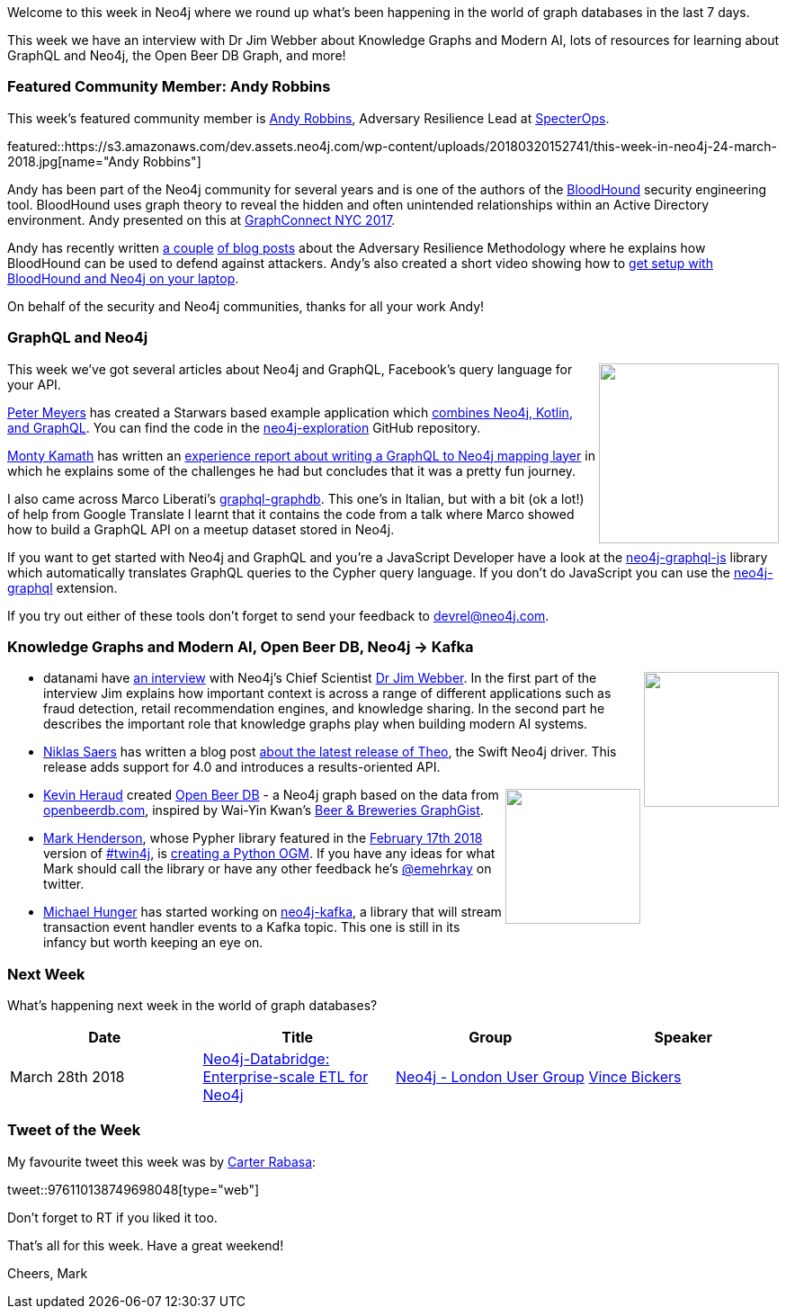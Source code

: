 ﻿:linkattrs:
:type: "web"


////
[Keywords/Tags:]
<insert-tags-here>




[Meta Description:]
Discover what's new in the Neo4j community for the week of 24 March 2018, including projects around <insert-topics-here>


[Primary Image File Name:]
this-week-neo4j-3-june-2017.jpg


[Primary Image Alt Text:]
Explore everything that's happening in the Neo4j community for the week of 3 June 2017


[Headline:]
This Week in Neo4j – 3 June 2017


[Body copy:]
////


Welcome to this week in Neo4j where we round up what's been happening in the world of graph databases in the last 7 days. 


This week we have an interview with Dr Jim Webber about Knowledge Graphs and Modern AI, lots of resources for learning about GraphQL and Neo4j, the Open Beer DB Graph, and more!


[[featured-community-member]]
=== Featured Community Member: Andy Robbins


This week’s featured community member is https://twitter.com/_wald0[Andy Robbins^], Adversary Resilience Lead at https://specterops.io/[SpecterOps^]. 


featured::https://s3.amazonaws.com/dev.assets.neo4j.com/wp-content/uploads/20180320152741/this-week-in-neo4j-24-march-2018.jpg[name="Andy Robbins"]


Andy has been part of the Neo4j community for several years and is one of the authors of the https://github.com/BloodHoundAD/BloodHound[BloodHound^] security engineering tool. BloodHound uses graph theory to reveal the hidden and often unintended relationships within an Active Directory environment. Andy presented on this at https://www.youtube.com/watch?v=cT4xEhssz0U[GraphConnect NYC 2017^].

Andy has recently written https://posts.specterops.io/introducing-the-adversary-resilience-methodology-part-one-e38e06ffd604[a couple^] https://posts.specterops.io/introducing-the-adversary-resilience-methodology-part-two-279a1ed7863d[of blog posts^] about the Adversary Resilience Methodology where he explains how BloodHound can be used to defend against attackers. Andy's also created a short video showing how to https://www.youtube.com/watch?v=o22EMEUbrNkjj[get setup with BloodHound and Neo4j on your laptop^].


On behalf of the security and Neo4j communities, thanks for all your work Andy!


[[graphql]]
=== GraphQL and Neo4j


++++
<div style="float:right; padding: 2px        ">
<img src="https://s3.amazonaws.com/dev.assets.neo4j.com/wp-content/uploads/20180316032200/download-4.png" width="200px" />
</div>
++++


This week we've got several articles about Neo4j and GraphQL, Facebook's query language for your API.


https://github.com/pm-dev[Peter Meyers^] has created a Starwars based example application which http://excusethedisruption.com/secret-sauce-web-app-kotlin-neo4j-graphql/[combines Neo4j, Kotlin, and GraphQL^]. You can find the code in the https://github.com/pm-dev/neo4j-exploration[neo4j-exploration^] GitHub repository.


https://twitter.com/montykamath[Monty Kamath^] has written an https://montykamath.wordpress.com/2018/03/17/graphql-to-neo4j/[experience report about writing a GraphQL to Neo4j mapping layer^] in which he explains some of the challenges he had but concludes that it was a pretty fun journey.


I also came across Marco Liberati's https://github.com/GraphRM/graphql-graphdb[graphql-graphdb^]. This one's in Italian, but with a bit (ok a lot!) of help from Google Translate I learnt that it contains the code from a talk where Marco showed how to build a GraphQL API on a meetup dataset stored in Neo4j.


If you want to get started with Neo4j and GraphQL and you're a JavaScript Developer have a look at the https://www.npmjs.com/package/neo4j-graphql-js[neo4j-graphql-js^] library which automatically translates GraphQL queries to the Cypher query language. If you don't do JavaScript you can use the https://github.com/neo4j-graphql/neo4j-graphql[neo4j-graphql^] extension.


If you try out either of these tools don't forget to send your feedback to devrel@neo4j.com. 




[[knowledge-graphs]]
=== Knowledge Graphs and Modern AI, Open Beer DB, Neo4j -> Kafka


++++
<div style="float:right; padding: 2px        ">
<img src="https://s3.amazonaws.com/dev.assets.neo4j.com/wp-content/uploads/20180321012854/semantic_graph_shutterstock_andrio-300x210.jpg" width="150px" />
</div>
++++


* datanami have https://www.datanami.com/2018/03/20/why-knowledge-graphs-are-foundational-to-artificial-intelligence/[an interview^] with Neo4j's Chief Scientist https://twitter.com/jimwebber[Dr Jim Webber^]. In the first part of the interview Jim explains how important context is across a range of different applications such as fraud detection, retail recommendation engines, and knowledge sharing. In the second part he describes the important role that knowledge graphs play when building modern AI systems.


* https://twitter.com/niklassaers?lang=en[Niklas Saers^] has written a blog post https://neo4j.com/blog/theo-4-0-swift-driver-for-neo4j/[about the latest release of Theo^], the Swift Neo4j driver. This release adds support for 4.0 and introduces a results-oriented API. 


++++
<div style="float:right; padding: 2px        ">
<img src="https://s3.amazonaws.com/dev.assets.neo4j.com/wp-content/uploads/20180321021534/openbeer.png" width="150px" />
</div>
++++


* https://twitter.com/aicfr[Kevin Heraud^] created https://github.com/aicfr/neo4j-openbeerdb[Open Beer DB^] - a Neo4j graph based on the data from http://openbeerdb.com/[openbeerdb.com^], inspired by Wai-Yin Kwan's https://neo4j.com/graphgist/beer-amp-breweries-graphgist#author[Beer & Breweries GraphGist^]. 


* https://twitter.com/emehrkay[Mark Henderson^], whose Pypher library featured in the https://neo4j.com/blog/this-week-neo4j-nbc-russian-twitter-trolls-spring-boot-grand-stack/[February 17th 2018^] version of https://neo4j.com/tag/twin4j/[#twin4j^], is http://emehrkay.com/i-m-writing-an-o-g-m[creating a Python OGM^]. If you have any ideas for what Mark should call the library or have any other feedback he's https://twitter.com/emehrkay[@emehrkay^] on twitter.


* https://twitter.com/mesirii[Michael Hunger^] has started working on https://github.com/neo4j-contrib/neo4j-kafka[neo4j-kafka^], a library that will stream transaction event handler events to a Kafka topic. This one is still in its infancy but worth keeping an eye on.




[[meetups]]
=== Next Week


What’s happening next week in the world of graph databases?


[options="header"]
|=========================================================
|Date |Title | Group | Speaker 


| March 28th 2018 | https://www.meetup.com/graphdb-london/events/248662711/[Neo4j-Databridge: Enterprise-scale ETL for Neo4j^] | https://www.meetup.com/graphdb-london/[Neo4j - London User Group^] | https://twitter.com/mambofish[Vince Bickers^]


|=========================================================






=== Tweet of the Week


My favourite tweet this week was by https://twitter.com/crtr0[Carter Rabasa^]:

tweet::976110138749698048[type={type}]


Don't forget to RT if you liked it too. 


That’s all for this week. Have a great weekend!

Cheers, Mark